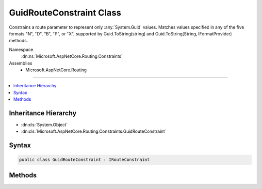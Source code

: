 

GuidRouteConstraint Class
=========================






Constrains a route parameter to represent only :any:`System.Guid` values.
Matches values specified in any of the five formats "N", "D", "B", "P", or "X",
supported by Guid.ToString(string) and Guid.ToString(String, IFormatProvider) methods.


Namespace
    :dn:ns:`Microsoft.AspNetCore.Routing.Constraints`
Assemblies
    * Microsoft.AspNetCore.Routing

----

.. contents::
   :local:



Inheritance Hierarchy
---------------------


* :dn:cls:`System.Object`
* :dn:cls:`Microsoft.AspNetCore.Routing.Constraints.GuidRouteConstraint`








Syntax
------

.. code-block:: csharp

    public class GuidRouteConstraint : IRouteConstraint








.. dn:class:: Microsoft.AspNetCore.Routing.Constraints.GuidRouteConstraint
    :hidden:

.. dn:class:: Microsoft.AspNetCore.Routing.Constraints.GuidRouteConstraint

Methods
-------

.. dn:class:: Microsoft.AspNetCore.Routing.Constraints.GuidRouteConstraint
    :noindex:
    :hidden:

    
    .. dn:method:: Microsoft.AspNetCore.Routing.Constraints.GuidRouteConstraint.Match(Microsoft.AspNetCore.Http.HttpContext, Microsoft.AspNetCore.Routing.IRouter, System.String, Microsoft.AspNetCore.Routing.RouteValueDictionary, Microsoft.AspNetCore.Routing.RouteDirection)
    
        
    
        
        :type httpContext: Microsoft.AspNetCore.Http.HttpContext
    
        
        :type route: Microsoft.AspNetCore.Routing.IRouter
    
        
        :type routeKey: System.String
    
        
        :type values: Microsoft.AspNetCore.Routing.RouteValueDictionary
    
        
        :type routeDirection: Microsoft.AspNetCore.Routing.RouteDirection
        :rtype: System.Boolean
    
        
        .. code-block:: csharp
    
            public bool Match(HttpContext httpContext, IRouter route, string routeKey, RouteValueDictionary values, RouteDirection routeDirection)
    

